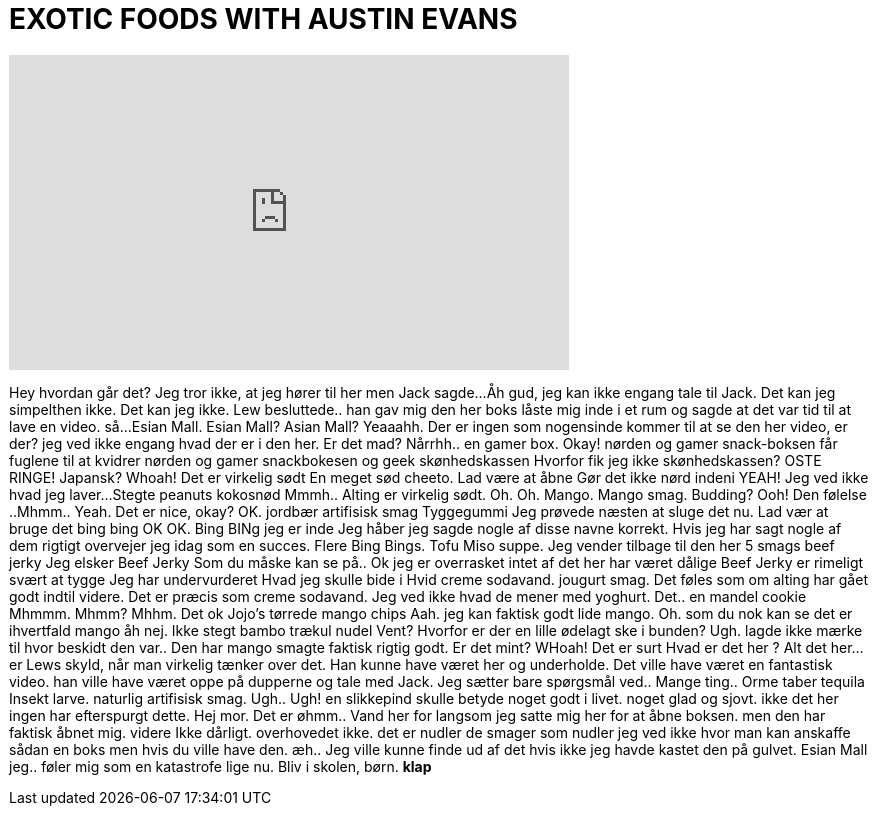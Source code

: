 = EXOTIC FOODS WITH AUSTIN EVANS
:published_at: 2016-10-26
:hp-alt-title: EXOTIC FOODS WITH AUSTIN EVANS
:hp-image: https://i.ytimg.com/vi/FEB9V0-YJQo/maxresdefault.jpg


++++
<iframe width="560" height="315" src="https://www.youtube.com/embed/FEB9V0-YJQo?rel=0" frameborder="0" allow="autoplay; encrypted-media" allowfullscreen></iframe>
++++

Hey
hvordan går det?
Jeg tror ikke, at jeg hører til her
men Jack sagde...
Åh gud, jeg kan ikke engang tale til Jack. Det kan jeg simpelthen ikke. Det kan jeg ikke.
Lew besluttede..
han gav mig den her boks
låste mig inde i et rum og sagde at det var tid til at lave en video.
så...
Esian Mall.
Esian Mall?
Asian Mall?
Yeaaahh.
Der er ingen som nogensinde kommer til at se den her video, er der?
jeg ved ikke engang hvad der er i den her. Er det mad?
Nårrhh.. en gamer box.
Okay!
nørden og gamer snack-boksen
får fuglene til at kvidrer
nørden og gamer snackbokesen og geek skønhedskassen
Hvorfor fik jeg ikke skønhedskassen?
OSTE RINGE!
Japansk?
Whoah!
Det er virkelig sødt
En meget sød cheeto.
Lad være at åbne
Gør det ikke
nørd indeni
YEAH!
Jeg ved ikke hvad jeg laver...
Stegte peanuts kokosnød
Mmmh..
Alting er virkelig sødt.
Oh. Oh.
Mango.
Mango smag.
Budding?
Ooh!
Den følelse
..Mhmm..
Yeah.
Det er nice, okay?
OK.
jordbær artifisisk smag
Tyggegummi
Jeg prøvede næsten at sluge det nu.
Lad vær at bruge det
bing bing
OK
OK.
Bing BINg jeg er inde
Jeg håber jeg sagde nogle af disse navne korrekt.
Hvis jeg har sagt nogle af dem rigtigt overvejer jeg idag som en succes.
Flere Bing Bings.
Tofu Miso suppe.
Jeg vender tilbage til den her
5 smags beef jerky
Jeg elsker Beef Jerky
Som du måske kan se på..
Ok jeg er overrasket
intet af det her har været dålige
Beef Jerky er rimeligt svært at tygge
Jeg har undervurderet
Hvad jeg skulle bide i
Hvid creme sodavand.
jougurt smag.
Det føles som om alting har gået godt indtil videre.
Det er præcis som creme sodavand. Jeg ved ikke hvad de mener med yoghurt.
Det.. en mandel cookie
Mhmmm.
Mhmm?
Mhhm. Det ok
Jojo's tørrede mango chips
Aah. jeg kan faktisk godt lide mango.
Oh. som du nok kan se
det er ihvertfald mango
åh nej.
Ikke stegt bambo trækul nudel
Vent?
Hvorfor er der en lille ødelagt ske i bunden?
Ugh. lagde ikke mærke til hvor beskidt den var..
Den har mango smagte faktisk rigtig godt.
Er det mint?
WHoah!
Det er surt
Hvad er det her ?
Alt det her... er Lews skyld, når man virkelig tænker over det.
Han kunne have været her og underholde.
Det ville have været en fantastisk video. han ville have været oppe på dupperne og tale med Jack.
Jeg sætter bare spørgsmål ved..
Mange ting..
Orme taber tequila
Insekt larve. naturlig artifisisk smag.
Ugh..
Ugh!
en slikkepind skulle betyde noget godt i livet.
noget glad og sjovt.
ikke det her
ingen har efterspurgt dette.
Hej mor.
Det er øhmm..
Vand her
for langsom
jeg satte mig her for at åbne boksen. men den har faktisk åbnet mig.
videre
Ikke dårligt.
overhovedet ikke.
det er nudler
de smager som nudler
jeg ved ikke hvor man kan anskaffe sådan en boks men hvis du ville have den.
æh..
Jeg ville kunne finde ud af det hvis ikke jeg havde kastet den på gulvet.
Esian Mall
jeg..
føler mig som en katastrofe lige nu.
Bliv i skolen, børn.
*klap*